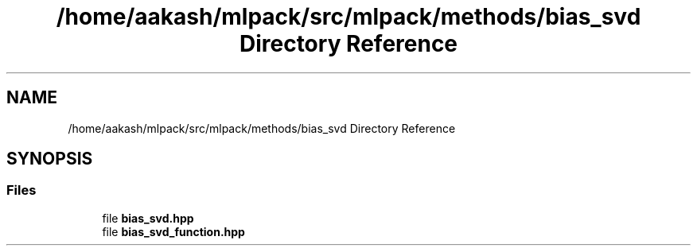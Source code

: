 .TH "/home/aakash/mlpack/src/mlpack/methods/bias_svd Directory Reference" 3 "Sun Aug 22 2021" "Version 3.4.2" "mlpack" \" -*- nroff -*-
.ad l
.nh
.SH NAME
/home/aakash/mlpack/src/mlpack/methods/bias_svd Directory Reference
.SH SYNOPSIS
.br
.PP
.SS "Files"

.in +1c
.ti -1c
.RI "file \fBbias_svd\&.hpp\fP"
.br
.ti -1c
.RI "file \fBbias_svd_function\&.hpp\fP"
.br
.in -1c
